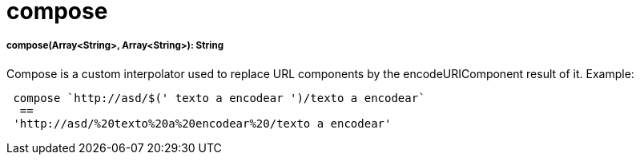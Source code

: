 = compose

//* <<compose1>>


[[compose1]]
===== compose(Array<String>, Array<String>): String

Compose is a custom interpolator used to replace URL components by the encodeURIComponent result of it.
Example:
[source, dataweave]
----
 compose `http://asd/$(' texto a encodear ')/texto a encodear`
  ==
 'http://asd/%20texto%20a%20encodear%20/texto a encodear'
----

